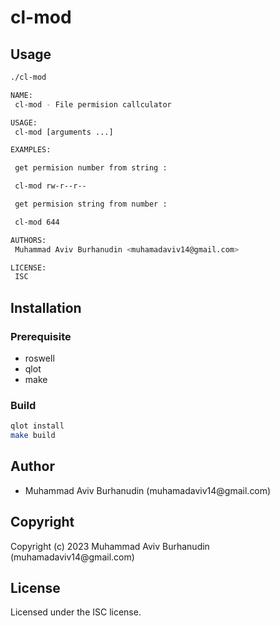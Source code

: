 * cl-mod

** Usage

#+begin_src sh
    ./cl-mod

    NAME:
     cl-mod - File permision callculator

    USAGE:
     cl-mod [arguments ...]

    EXAMPLES:
     
     get permision number from string : 
    
     cl-mod rw-r--r--
    
     get permision string from number : 
    
     cl-mod 644
    
    AUTHORS:
     Muhammad Aviv Burhanudin <muhamadaviv14@gmail.com>
    
    LICENSE:
     ISC

  #+end_src

** Installation

*** Prerequisite
- roswell
- qlot
- make

*** Build

#+begin_src sh
  qlot install
  make build
#+end_src

** Author

+ Muhammad Aviv Burhanudin (muhamadaviv14@gmail.com)

** Copyright

Copyright (c) 2023 Muhammad Aviv Burhanudin (muhamadaviv14@gmail.com)

** License

Licensed under the ISC license.
